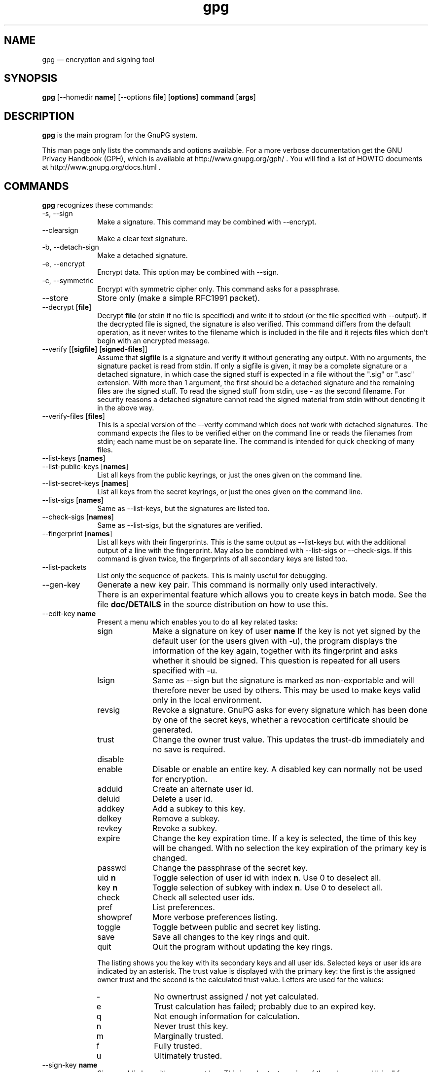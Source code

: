 .\" This -*- nroff -*- file has been generated from
.\" DocBook SGML with docbook-to-man on Debian GNU/Linux.
...\"
...\"	transcript compatibility for postscript use.
...\"
...\"	synopsis:  .P! <file.ps>
...\"
.de P!
\\&.
.fl			\" force out current output buffer
\\!%PB
\\!/showpage{}def
...\" the following is from Ken Flowers -- it prevents dictionary overflows
\\!/tempdict 200 dict def tempdict begin
.fl			\" prolog
.sy cat \\$1\" bring in postscript file
...\" the following line matches the tempdict above
\\!end % tempdict %
\\!PE
\\!.
.sp \\$2u	\" move below the image
..
.de pF
.ie     \\*(f1 .ds f1 \\n(.f
.el .ie \\*(f2 .ds f2 \\n(.f
.el .ie \\*(f3 .ds f3 \\n(.f
.el .ie \\*(f4 .ds f4 \\n(.f
.el .tm ? font overflow
.ft \\$1
..
.de fP
.ie     !\\*(f4 \{\
.	ft \\*(f4
.	ds f4\"
'	br \}
.el .ie !\\*(f3 \{\
.	ft \\*(f3
.	ds f3\"
'	br \}
.el .ie !\\*(f2 \{\
.	ft \\*(f2
.	ds f2\"
'	br \}
.el .ie !\\*(f1 \{\
.	ft \\*(f1
.	ds f1\"
'	br \}
.el .tm ? font underflow
..
.ds f1\"
.ds f2\"
.ds f3\"
.ds f4\"
'\" t 
.ta 8n 16n 24n 32n 40n 48n 56n 64n 72n  
.TH "gpg" "1" 
.SH "NAME" 
gpg \(em encryption and signing tool 
.SH "SYNOPSIS" 
.PP 
.nf 
.ta 8n 16n 24n 32n 40n 48n 56n 64n 72n 
\fBgpg\fP  [--homedir \fBname\fR]  [--options \fBfile\fR]  [\fBoptions\fR]  \fBcommand\fR  [\fBargs\fR]    
.fi 
.SH "DESCRIPTION" 
.PP 
\fBgpg\fP is the main program for the GnuPG system. 
 
.PP 
This man page only lists the commands and options available. 
For a more verbose documentation get the GNU Privacy Handbook (GPH), which is 
available at http://www.gnupg.org/gph/ . 
You will find a list of HOWTO documents at http://www.gnupg.org/docs.html . 
.SH "COMMANDS" 
.PP 
\fBgpg\fP recognizes these commands: 
.IP "-s, --sign" 10 
Make a signature. This command may be combined 
with --encrypt. 
.IP "--clearsign" 10 
Make a clear text signature. 
.IP "-b, --detach-sign" 10 
Make a detached signature. 
.IP "-e, --encrypt" 10 
Encrypt data. This option may be combined with --sign. 
.IP "-c, --symmetric" 10 
Encrypt with symmetric cipher only. 
This command asks for a passphrase. 
.IP "--store" 10 
Store only (make a simple RFC1991 packet). 
.IP "--decrypt [\fBfile\fR]" 10 
Decrypt \fBfile\fR (or stdin if no file is specified) and 
write it to stdout (or the file specified with 
--output). If the decrypted file is signed, the 
signature is also verified. This command differs 
from the default operation, as it never writes to the 
filename which is included in the file and it 
rejects files which don't begin with an encrypted 
message. 
.IP "--verify [[\fBsigfile\fR]  [\fBsigned-files\fR]]" 10 
Assume that \fBsigfile\fR is a signature and verify it 
without generating any output.	With no arguments, 
the signature packet is read from stdin.  If 
only a sigfile is given, it may be a complete 
signature or a detached signature, in which case 
the signed stuff is expected in a file without the 
".sig" or ".asc" extension.  
With more than 
1 argument, the first should be a detached signature 
and the remaining files are the signed stuff.  To read the signed 
stuff from stdin, use \fB-\fP as the second filename. 
For security reasons a detached signature cannot read the signed 
material from stdin without denoting it in the above way. 
.IP "--verify-files [\fBfiles\fR]" 10 
This is a special version of the --verify command which does not work with 
detached signatures.  The command expects the files to be verified either 
on the command line or reads the filenames from stdin;  each name must be on 
separate line. The command is intended for quick checking of many files. 
.IP "--list-keys [\fBnames\fR]" 10 
.IP "--list-public-keys [\fBnames\fR]" 10 
List all keys from the public keyrings, or just the 
ones given on the command line. 
.IP "--list-secret-keys [\fBnames\fR]" 10 
List all keys from the secret keyrings, or just the 
ones given on the command line. 
.IP "--list-sigs [\fBnames\fR]" 10 
Same as --list-keys, but the signatures are listed too. 
.IP "--check-sigs [\fBnames\fR]" 10 
Same as --list-sigs, but the signatures are verified. 
.IP "--fingerprint [\fBnames\fR]" 10 
List all keys with their fingerprints. This is the 
same output as --list-keys but with the additional output 
of a line with the fingerprint. May also be combined 
with --list-sigs or --check-sigs. 
If this command is given twice, the fingerprints of all 
secondary keys are listed too. 
.IP "--list-packets" 10 
List only the sequence of packets. This is mainly 
useful for debugging. 
.IP "--gen-key" 10 
Generate a new key pair. This command is normally only used 
interactively. 
.IP "" 10 
There is an experimental feature which allows you to create keys 
in batch mode. See the file \fBdoc/DETAILS\fP in the source distribution on how to use this. 
.IP "--edit-key \fBname\fR" 10 
Present a menu which enables you to do all key 
related tasks: 
.RS 
.IP "sign" 10 
Make a signature on key of user \fBname\fR If the key is not yet signed by the default 
user (or the users given with -u), the 
program displays the information of the key 
again, together with its fingerprint and 
asks whether it should be signed. This 
question is repeated for all users specified 
with -u. 
.IP "lsign" 10 
Same as --sign but the signature is marked as 
non-exportable and will therefore never be used 
by others.  This may be used to make keys valid 
only in the local environment. 
.IP "revsig" 10 
Revoke a signature.  GnuPG asks for every 
signature which has been done by one of 
the secret keys, whether a revocation 
certificate should be generated. 
.IP "trust" 10 
Change the owner trust value. This updates the 
trust-db immediately and no save is required. 
.IP "disable" 10 
.IP "enable" 10 
Disable or enable an entire key. A disabled key can normally not be used 
for encryption. 
.IP "adduid" 10 
Create an alternate user id. 
.IP "deluid" 10 
Delete a user id. 
.IP "addkey" 10 
Add a subkey to this key. 
.IP "delkey" 10 
Remove a subkey. 
.IP "revkey" 10 
Revoke a subkey. 
.IP "expire" 10 
Change the key expiration time.  If a key is 
selected, the time of this key will be changed. 
With no selection the key expiration of the 
primary key is changed. 
.IP "passwd" 10 
Change the passphrase of the secret key. 
.IP "uid \fBn\fR" 10 
Toggle selection of user id with index \fBn\fR. 
Use 0 to deselect all. 
.IP "key \fBn\fR" 10 
Toggle selection of subkey with index \fBn\fR. 
Use 0 to deselect all. 
.IP "check" 10 
Check all selected user ids. 
.IP "pref" 10 
List preferences. 
.IP "showpref" 10 
More verbose preferences listing. 
.IP "toggle" 10 
Toggle between public and secret key listing. 
.IP "save" 10 
Save all changes to the key rings and quit. 
.IP "quit" 10 
Quit the program without updating the 
key rings. 
.RE 
.IP "" 10 
The listing shows you the key with its secondary 
keys and all user ids. Selected keys or user ids 
are indicated by an asterisk. The trust value is 
displayed with the primary key: the first is the 
assigned owner trust and the second is the calculated 
trust value.  Letters are used for the values: 
.RS 
.IP "-" 10 
No ownertrust assigned / not yet calculated. 
.IP "e" 10 
Trust 
calculation has failed; probably due to an expired key. 
.IP "q" 10 
Not enough information for calculation. 
.IP "n" 10 
Never trust this key. 
.IP "m" 10 
Marginally trusted. 
.IP "f" 10 
Fully trusted. 
.IP "u" 10 
Ultimately trusted. 
.RE 
.IP "--sign-key \fBname\fR" 10 
Sign a public key with your secret key.	This is a shortcut version 
of the subcommand "sign" from --edit. 
.IP "--lsign-key \fBname\fR" 10 
Sign a public key with your secret key but mark it as non-exportable. 
This is a shortcut version of the subcommand "lsign" from --edit. 
.IP "--trusted-key \fBlong key ID\fR" 10 
Assume that the specified key (which must be given 
as a  full 8 byte key ID) is as trustworthy as one of 
your own secret keys. This option is useful if you 
don't want to keep your secret keys (or one of them) 
online but still want to be able to check the validity of a given 
recipient's or signator's key.  
.IP "--delete-key \fBname\fR" 10 
Remove key from the public keyring 
.IP "--delete-secret-key  \fBname\fR" 10 
Remove key from the secret and public keyring 
.IP "--delete-secret-and-public-key  \fBname\fR" 10 
Same as --delete-key, but if a secret key exists, it will be removed first. 
.IP "--gen-revoke" 10 
Generate a revocation certificate for the complete key. To revoke 
a subkey or a signature, use the --edit command. 
.IP "--export [\fBnames\fR]" 10 
Either export all keys from all keyrings (default 
keyrings and those registered via option --keyring), 
or if at least one name is given, those of the given 
name. The new keyring is written to stdout or to 
the file given with option "output".  Use together 
with --armor to mail those keys. 
.IP "--send-keys [\fBnames\fR]" 10 
Same as --export but sends the keys to a keyserver. 
Option --keyserver must be used to give the name 
of this keyserver. Don't send your complete keyring 
to a keyserver - select only those keys which are new 
or changed by you. 
.IP "--export-all [\fBnames\fR]" 10 
Same as --export, but also exports keys which 
are not compatible with OpenPGP. 
.IP "--export-secret-keys [\fBnames\fR]" 10 
.IP "--export-secret-subkeys [\fBnames\fR]" 10 
Same as --export, but exports the secret keys instead. 
This is normally not very useful and a security risk. 
The second form of the command has the special property to 
render the secret part of the primary key useless; this is 
a GNU extension to OpenPGP and other implementations can 
not be expected to successfully import such a key. 
.IP "--import [\fBfiles\fR]" 10 
.IP "--fast-import [\fBfiles\fR]" 10 
Import/merge keys. This adds the given keys to the 
keyring. 
The fast version does not build 
the trustdb; this can be done at any time with the 
command --update-trustdb. 
.IP "" 10 
There are a few other options which control how this command works. 
Most notable here is the --merge-only option which does not insert new keys 
but does only the merging of new signatures, user-IDs and subkeys. 
See also the option --allow-secret-key-import. 
.IP "--recv-keys \fBkey IDs\fR" 10 
Import the keys with the given key IDs from a HKP 
keyserver. Option --keyserver must be used to 
give the name of this keyserver. 
.IP "--export-ownertrust" 10 
List the assigned ownertrust values in ASCII format 
for backup purposes. 
.IP "--import-ownertrust [\fBfiles\fR]" 10 
Update the trustdb with the ownertrust values stored 
in \fBfiles\fR (or stdin if not given); existing 
values will be overwritten. 
.IP "--print-md \fBalgo\fR [\fBfiles\fR]" 10 
Print message digest of algorithm ALGO for all given files of stdin. 
If "*" is used for the algorithm, digests for all available algorithms 
are printed. 
.IP "--gen-random \fB0|1|2\fR 		   [\fBcount\fR]" 10 
Emit COUNT random bytes of the given quality level. If count is not given 
or zero, an endless sequence of random bytes will be emitted. 
PLEASE, don't use this command unless you know what you are doing; it may 
remove precious entropy from the system! 
.IP "--gen-prime \fBmode\fR 		  \fBbits\fR 		   [\fBqbits\fR]" 10 
Use the source, Luke :-). The output format is still subject to change. 
.IP "--version" 10 
Print version information along with a list 
of supported algorithms. 
.IP "--warranty" 10 
Print warranty information. 
.IP "-h, --help" 10 
Print usage information.  This is a really long list even though it doesn't list 
all options. 
.SH "OPTIONS" 
.PP 
Long options can be put in an options file (default "~/.gnupg/options"). 
Do not write the 2 dashes, but simply the name of the option and any 
required arguments. Lines with a hash as the first non-white-space 
character are ignored. Commands may be put in this file too, but that 
does not make sense. 
.PP 
\fBgpg\fP recognizes these options: 
.IP "-a, --armor" 10 
Create ASCII armored output. 
.IP "-o, --output \fBfile\fR" 10 
Write output to \fBfile\fR. 
.IP "-u, --local-user \fBname\fR" 10 
Use \fBname\fR as the user ID to sign. 
This option is silently ignored for the list commands, 
so that it can be used in an options file. 
.IP "--default-key \fBname\fR" 10 
Use \fBname\fR as default user ID for signatures.  If this 
is not used the default user ID is the first user ID 
found in the secret keyring. 
.IP "-r, --recipient \fBname\fR" 10 
.IP "" 10 
Encrypt for user id \fBname\fR. If this option is not 
specified, GnuPG asks for the user-id unless --default-recipient is given 
.IP "--default-recipient \fBname\fR" 10 
Use \fBname\fR as default recipient if option --recipient is not used and 
don't ask if this is a valid one. \fBname\fR must be non-empty. 
.IP "--default-recipient-self" 10 
Use the default key as default recipient if option --recipient is not used and 
don't ask if this is a valid one. The default key is the first one from the 
secret keyring or the one set with --default-key. 
.IP "--no-default-recipient" 10 
Reset --default-recipient and --default-recipient-self. 
.IP "--encrypt-to \fBname\fR" 10 
Same as --recipient but this one is intended for use 
in the options file and may be used with 
your own user-id as an "encrypt-to-self".  These keys 
are only used when there are other recipients given 
either by use of --recipient or by the asked user id. 
No trust checking is performed for these user ids and 
even disabled keys can be used. 
.IP "--no-encrypt-to" 10 
Disable the use of all --encrypt-to keys. 
.IP "-v, --verbose" 10 
Give more information during processing. If used 
twice, the input data is listed in detail. 
.IP "-q, --quiet" 10 
Try to be as quiet as possible. 
.IP "-z \fBn\fR" 10 
Set compression level to \fBn\fR. A value of 0 for \fBn\fR disables compression. Default is to use the default 
compression level of zlib (normally 6). 
.IP "-t, --textmode" 10 
Use canonical text mode.  If -t (but not 
--textmode) is used together with armoring 
and signing, this enables clearsigned messages. 
This kludge is needed for PGP compatibility; 
normally you would use --sign or --clearsign 
to selected the type of the signature. 
.IP "-n, --dry-run" 10 
Don't make any changes (this is not completely implemented). 
.IP "-i, --interactive" 10 
Prompt before overwriting any files. 
.IP "--batch" 10 
Use batch mode.  Never ask, do not allow interactive 
commands. 
.IP "--no-tty" 10 
Make sure that the TTY (terminal) is never used for any output. 
This option is needed in some cases because GnuPG sometimes prints 
warnings to the TTY if --batch is used. 
.IP "--no-batch" 10 
Disable batch mode.  This may be of use if --batch 
is enabled from an options file. 
.IP "--yes" 10 
Assume "yes" on most questions. 
.IP "--no" 10 
Assume "no" on most questions. 
.IP "--always-trust" 10 
Skip key validation and assume that used keys are always fully trusted. 
You won't use this unless you have installed some external validation scheme. 
.IP "--keyserver \fBname\fR" 10 
Use \fBname\fR to lookup keys which are not yet in 
your keyring.  This is only done while verifying 
messages with signatures.  The option is also 
required for the command --send-keys to 
specify the keyserver to where the keys should 
be send.  All keyservers synchronize with each 
other - so there is no need to send keys to more 
than one server.  Using the command 
"host -l pgp.net | grep wwwkeys" gives you a 
list of keyservers.  Because there is load 
balancing using round-robin DNS you may notice 
that you get different key servers. 
.IP "--no-auto-key-retrieve" 10 
This option disables the automatic retrieving of keys from a keyserver 
while verifying signatures. This option allows you to keep a keyserver in 
the options file for the --send-keys and --recv-keys commands. 
.IP "--honor-http-proxy" 10 
Try to access the keyserver over the proxy set with the variable 
"http_proxy". 
.IP "--keyring \fBfile\fR" 10 
Add \fBfile\fR to the list of keyrings. 
If \fBfile\fR begins with a tilde and a slash, these 
are replaced by the HOME directory. If the filename 
does not contain a slash, it is assumed to be in the 
home-directory ("~/.gnupg" if --homedir is not used). 
The filename may be prefixed with a scheme: 
.IP "" 10 
"gnupg-ring:" is the default one. 
.IP "" 10 
"gnupg-gdbm:" may be used for a GDBM ring. Note that GDBM 
is experimental and likely to be removed in future versions. 
.IP "" 10 
It might make sense to use it together with --no-default-keyring. 
.IP "--secret-keyring \fBfile\fR" 10 
Same as --keyring but for the secret keyrings. 
.IP "--homedir \fBdirectory\fR" 10 
Set the name of the home directory to \fBdirectory\fR If this 
option is not used it defaults to "~/.gnupg". It does 
not make sense to use this in a options file. This 
also overrides the environment variable "GNUPGHOME". 
.IP "--charset \fBname\fR" 10 
Set the name of the native character set.  This is used 
to convert some strings to proper UTF-8 encoding. 
Valid values for \fBname\fR are: 
.RS 
.IP "iso-8859-1" 10 
This is the default Latin 1 set. 
.IP "iso-8859-2" 10 
The Latin 2 set. 
.IP "koi8-r" 10 
The usual Russian set (rfc1489). 
.IP "utf-8" 10 
Bypass all translations and assume 
that the OS uses native UTF-8 encoding. 
.RE 
.IP "--utf8-strings" 10 
.IP "--no-utf8-strings" 10 
Assume that the arguments are already given as UTF8 strings.  The default 
(--no-utf8-strings) 
is to assume that arguments are encoded in the character set as specified 
by --charset. These options affect all following arguments.  Both options may 
be used multiple times. 
.IP "--options \fBfile\fR" 10 
Read options from \fBfile\fR and do not try to read 
them from the default options file in the homedir 
(see --homedir). This option is ignored if used 
in an options file. 
.IP "--no-options" 10 
Shortcut for "--options /dev/null".  This option is 
detected before an attempt to open an option file. 
.IP "--load-extension \fBname\fR" 10 
Load an extension module. If \fBname\fR does not 
contain a slash it is searched in "/usr/local/lib/gnupg" 
See the manual for more information about extensions. 
.IP "--debug \fBflags\fR" 10 
Set debugging flags. All flags are or-ed and \fBflags\fR may 
be given in C syntax (e.g. 0x0042). 
.IP "--debug-all" 10 
Set all useful debugging flags. 
.IP "--status-fd \fBn\fR" 10 
Write special status strings to the file descriptor \fBn\fR. 
See the file DETAILS in the documentation for a listing of them. 
.IP "--logger-fd \fBn\fR" 10 
Write log output to file descriptor \fBn\fR and not to stderr. 
.IP "--no-comment" 10 
Do not write comment packets.  This option affects only 
the generation of secret keys.	Please note, that this has nothing 
to do with the comments in clear text signatures. 
.IP "--comment \fBstring\fR" 10 
Use \fBstring\fR as comment string in clear text signatures. 
To suppress those comment strings entirely, use an empty string here. 
.IP "--default-comment" 10 
Force to write the standard comment string in clear 
text signatures.  Use this to overwrite a --comment 
from a config file. 
.IP "--no-version" 10 
Omit the version string in clear text signatures. 
.IP "--emit-version" 10 
Force to write the version string in clear text 
signatures.  Use this to overwrite a previous 
--no-version from a config file. 
.IP "-N, --notation-data \fBname=value\fR" 10 
Put the name value pair into the signature as notation data. 
\fBname\fR must consist only of alphanumeric characters, digits 
or the underscore; the first character must not be a digit. 
\fBvalue\fR may be any printable string; it will be encoded in UTF8, 
so you should check that your --charset is set correctly. 
If you prefix \fBname\fR with an exclamation mark, the notation 
data will be flagged as critical (rfc2440:5.2.3.15). 
.IP "--set-policy-url \fBstring\fR" 10 
Use \fBstring\fR as Policy URL for signatures (rfc2440:5.2.3.19). 
If you prefix it with an exclamation mark, the policy URL 
packet will be flagged as critical. 
.IP "--set-filename \fBstring\fR" 10 
Use \fBstring\fR as the name of file which is stored in 
messages. 
.IP "--use-embedded-filename" 10 
Try to create a file with a name as embedded in the data. 
This can be a dangerous option as it allows to overwrite files. 
.IP "--completes-needed \fBn\fR" 10 
Number of completely trusted users to introduce a new 
key signer (defaults to 1). 
.IP "--marginals-needed \fBn\fR" 10 
Number of marginally trusted users to introduce a new 
key signer (defaults to 3) 
.IP "--max-cert-depth \fBn\fR" 10 
Maximum depth of a certification chain (default is 5). 
.IP "--cipher-algo \fBname\fR" 10 
Use  \fBname\fR as cipher algorithm. Running the program 
with the command --version yields a list of supported 
algorithms. If this is not used the cipher algorithm is 
selected from the preferences stored with the key. 
.IP "--digest-algo \fBname\fR" 10 
Use  \fBname\fR as message digest algorithm. Running the 
program with the command --version yields a list of 
supported algorithms.  Please note that using this 
option may violate the OpenPGP requirement, that a 
160 bit hash is to be used for DSA. 
.IP "--s2k-cipher-algo \fBname\fR" 10 
Use  \fBname\fR as the cipher algorithm used to protect secret 
keys.  The default cipher is BLOWFISH.	This cipher is 
also used for conventional encryption if --cipher-algo 
is not given. 
.IP "--s2k-digest-algo \fBname\fR" 10 
Use  \fBname\fR as the digest algorithm used to mangle the 
passphrases.  The default algorithm is RIPE-MD-160. 
This digest algorithm is also used for conventional 
encryption if --digest-algo is not given. 
.IP "--s2k-mode \fBn\fR" 10 
Selects how passphrases are mangled. If \fBn\fR is 0 
a plain passphrase (which is not recommended) will be used, 
a 1 (default) adds a salt to the passphrase and 
a 3 iterates the whole process a couple of times. 
Unless --rfc1991 is used, this mode is also used 
for conventional encryption. 
.IP "--compress-algo \fBn\fR" 10 
Use compress algorithm	\fBn\fR. Default is 2 which is 
RFC1950 compression. You may use 1 to use the old zlib  
version (RFC1951) which is used by PGP. The default algorithm may 
give better results because the window size is not limited 
to 8K. If this is not used the OpenPGP behavior is used, 
i.e. the compression algorithm is selected from the 
preferences; note, that this can't be done if you do 
not encrypt the data. 
.IP "--disable-cipher-algo \fBname\fR" 10 
Never allow the use of \fBname\fR as cipher algorithm. 
The given name will not be checked so that a later loaded algorithm 
will still get disabled. 
.IP "--disable-pubkey-algo \fBname\fR" 10 
Never allow the use of \fBname\fR as public key algorithm. 
The given name will not be checked so that a later loaded algorithm 
will still get disabled. 
.IP "--no-sig-cache" 10 
Do not cache the verification status of key signatures. 
Caching gives a much better performance in key listings.  However, if 
you suspect that your public keyring is not save against write 
modifications, you can use this option to disable the caching.  It 
probably does not make sense to disable it because all kind of damage 
can be done if someone else has write access to your public keyring. 
.IP "--no-sig-create-check" 10 
GnuPG normally verifies each signature right after creation to protect 
against bugs and hardware malfunctions which could leak out bits from 
the secret key.  This extra verification needs some time (about 115% 
for DSA keys), and so this option can be used to disable it. 
However, due to the fact that the signature creation needs manual 
interaction, this performance penalty does not matter in most settings. 
.IP "--throw-keyid" 10 
Do not put the keyid into encrypted packets.  This option 
hides the receiver of the message and is a countermeasure 
against traffic analysis.  It may slow down the decryption 
process because all available secret keys are tried. 
.IP "--not-dash-escaped" 10 
This option changes the behavior of cleartext signatures 
so that they can be used for patch files. You should not 
send such an armored file via email because all spaces 
and line endings are hashed too.  You can not use this 
option for data which has 5 dashes at the beginning of a 
line, patch files don't have this. A special armor header 
line tells GnuPG about this cleartext signature option. 
.IP "--escape-from-lines" 10 
Because some mailers change lines starting with "From " 
to "<From " it is good to handle such lines in a special 
way when creating cleartext signatures. All other PGP 
versions do it this way too. This option is not enabled 
by default because it would violate rfc2440. 
.IP "--passphrase-fd \fBn\fR" 10 
Read the passphrase from file descriptor \fBn\fR. If you use 
0 for \fBn\fR, the passphrase will be read from stdin.	This 
can only be used if only one passphrase is supplied. 
Don't use this option if you can avoid it. 
.IP "--command-fd \fBn\fR" 10 
This is a replacement for the deprecated shared-memory IPC mode. 
If this option is enabled, user input on questions is not expected 
from the TTY but from the given file descriptor.  It should be used 
together with --status-fd. See the file doc/DETAILS in the source 
distribution for details on how to use it. 
.IP "--use-agent" 10 
Try to use the GnuPG-Agent. Please note that this agent is still under 
development.  With this option, GnuPG first tries to connect to the 
agent before it asks for a passphrase. 
.IP "--rfc1991" 10 
Try to be more RFC1991 (PGP 2.x) compliant. 
.IP "--openpgp" 10 
Reset all packet, cipher and digest options to OpenPGP 
behavior. Use this option to reset all previous 
options like --rfc1991, --force-v3-sigs, --s2k-*, 
--cipher-algo, --digest-algo and --compress-algo to 
OpenPGP compliant values.  All PGP workarounds are also 
disabled. 
.IP "--force-v3-sigs" 10 
OpenPGP states that an implementation should generate 
v4 signatures but PGP 5.x recognizes v4 signatures only 
on key material.  This option forces v3 signatures for 
signatures on data. 
.IP "--force-mdc" 10 
Force the use of encryption with appended manipulation 
code.  This is always used with the newer ciphers (those 
with a blocksize greater than 64 bit). 
This option might not be implemented yet. 
.IP "--allow-non-selfsigned-uid" 10 
Allow the import of keys with user IDs which are not self-signed, but 
have at least one signature. 
This only allows the import - key validation will fail and you 
have to check the validity of the key my other means.  This hack is 
needed for some German keys generated with pgp 2.6.3in. You should really 
avoid using it, because OpenPGP has better mechanics to do separate signing 
and encryption keys. 
.IP "--allow-freeform-uid" 10 
Disable all checks on the form of the user ID while generating a new 
one.  This option should only be used in very special environments as 
it does not ensure the de-facto standard format of user IDs. 
.IP "--ignore-time-conflict" 10 
GnuPG normally checks that the timestamps associated with keys and 
signatures have plausible values.  However, sometimes a signature seems to 
be older than the key due to clock problems.  This option makes these 
checks just a warning. 
.IP "--ignore-crc-error" 10 
The ASCII armor used by OpenPG is protected by a CRC checksum against 
transmission errors.  Sometimes it happens that the CRC gets mangled 
somewhere on the transmission channel  
but the actual content (which is anyway protected by 
the OpenPGP protocol) is still okay.  This option will let gpg ignore 
CRC errors. 
.IP "--lock-once" 10 
Lock the databases the first time a lock is requested 
and do not release the lock until the process 
terminates. 
.IP "--lock-multiple" 10 
Release the locks every time a lock is no longer 
needed. Use this to override a previous --lock-once 
from a config file. 
.IP "--lock-never" 10 
Disable locking entirely.  This option should be used only in very 
special environments, where it can be assured that only one process 
is accessing those files.  A bootable floppy with a stand-alone 
encryption system will probably use this.  Improper usage of this 
option may lead to data and key corruption. 
.IP "--no-random-seed-file" 10 
GnuPG uses a file to store its internal random pool over invocations. 
This makes random generation faster; however sometimes write operations 
are not desired.  This option can be used to achieve that with the cost of 
slower random generation. 
.IP "--no-verbose" 10 
Reset verbose level to 0. 
.IP "--no-greeting" 10 
Suppress the initial copyright message but do not 
enter batch mode. 
.IP "--no-secmem-warning" 10 
Suppress the warning about "using insecure memory". 
.IP "--no-armor" 10 
Assume the input data is not in ASCII armored format. 
.IP "--no-default-keyring" 10 
Do not add the default keyrings to the list of 
keyrings. 
.IP "--skip-verify" 10 
Skip the signature verification step.  This may be 
used to make the decryption faster if the signature 
verification is not needed. 
.IP "--with-colons" 10 
Print key listings delimited by colons. 
.IP "--with-key-data" 10 
Print key listings delimited by colons and print the public key data. 
.IP "--with-fingerprint" 10 
Same as the command --fingerprint but changes only the format of the output 
and may be used together with another command. 
.IP "--fast-list-mode" 10 
Changes the output of the list commands to work faster; this is achieved 
by leaving some parts empty.  Some applications don't need the user ID and 
the trust information given in the listings.  By using this options they 
can get a faster listing.  The exact behaviour of this option may change 
in future versions. 
.IP "--fixed-list-mode" 10 
Do not merge user ID and primary key in --with-colon listing mode and 
print all timestamps as seconds since 1970-01-01. 
.IP "--list-only" 10 
Changes the behaviour of some commands.  This is like --dry-run but 
different in some cases.  The semantic of this command may be extended in 
the future.  Currently it only skips the actual decryption pass and 
therefore enables a fast listing of the encryption keys. 
.IP "--no-literal" 10 
This is not for normal use.  Use the source to see for what it might be useful. 
.IP "--set-filesize" 10 
This is not for normal use.  Use the source to see for what it might be useful. 
.IP "--emulate-md-encode-bug" 10 
GnuPG versions prior to 1.0.2 had a bug in the way a signature was encoded. 
This options enables a workaround by checking faulty signatures again with 
the encoding used in old versions.  This may only happen for ElGamal signatures 
which are not widely used. 
.IP "--show-session-key" 10 
Display the session key used for one message. See --override-session-key 
for the counterpart of this option. 
.IP "" 10 
We think that Key-Escrow is a Bad Thing; however the user should 
have the freedom to decide whether to go to prison or to reveal the content of 
one specific message without compromising all messages ever encrypted for one 
secret key. DON'T USE IT UNLESS YOU ARE REALLY FORCED TO DO SO. 
.IP "--override-session-key \fBstring\fR " 10 
Don't use the public key but the session key \fBstring\fR.  The format of this 
string is the same as the one printed by --show-session-key.  This option 
is normally not used but comes handy in case someone forces you to reveal the 
content of an encrypted message; using this option you can do this without 
handing out the secret key. 
.IP "--merge-only" 10 
Don't insert new keys into the keyrings while doing an import. 
.IP "--allow-secret-key-import" 10 
Allow import of secret keys.  The import command normally skips secret 
keys because a secret key can otherwise be used to attack the trust 
calculation. 
.IP "--try-all-secrets" 10 
Don't look at the key ID as stored in the message but try all secret keys in 
turn to find the right decryption key.	This option forces the behaviour as 
used by anonymous recipients (created by using --throw-keyid) and might come 
handy in case where an encrypted message contains a bogus key ID. 
.IP "--enable-special-filenames" 10 
This options enables a mode in which filenames of the form 
\fB-&n\fP, where n is a non-negative decimal number, 
refer to the file descriptor n and not to a file with that name. 
.IP "--no-expensive-trust-checks" 10 
Experimental use only. 
.SH "How to specify a user ID" 
.PP 
There are different ways on how to specify a user ID to GnuPG; 
here are some examples: 
 
.IP "" 10 
.IP "234567C4" 10 
.IP "0F34E556E" 10 
.IP "01347A56A" 10 
.IP "0xAB123456" 10 
Here the key ID is given in the usual short form. 
.IP "234AABBCC34567C4" 10 
.IP "0F323456784E56EAB" 10 
.IP "01AB3FED1347A5612" 10 
.IP "0x234AABBCC34567C4" 10 
Here the key ID is given in the long form as used by OpenPGP. 
.IP "1234343434343434C434343434343434" 10 
.IP "123434343434343C3434343434343734349A3434" 10 
.IP "0E12343434343434343434EAB3484343434343434" 10 
.IP "0xE12343434343434343434EAB3484343434343434" 10 
The best way to specify a key ID is by using the fingerprint of 
the key.  This avoids any ambiguities in case that there are duplicated 
key IDs (which are really rare for the long key IDs). 
.IP "=Heinrich Heine <heinrichh@uni-duesseldorf.de>" 10 
Using an exact to match string.  The equal sign indicates this. 
.IP "<heinrichh@uni-duesseldorf.de>" 10 
Using the email address part which must match exactly.	The left angle bracket 
indicates this email address mode. 
.IP "+Heinrich Heine duesseldorf" 10 
All words must match exactly (not case sensitive) but can appear in 
any order in the user ID.  Words are any sequences of letters, 
digits, the underscore and all characters with bit 7 set. 
.IP "#34" 10 
Using the Local ID.  This is a very low level method and should 
only be used by applications which really need it.  The hash character 
indicates this method.	An application should not assume that this is 
only a number. 
.IP "Heine" 10 
.IP "*Heine" 10 
By case insensitive substring matching.  This is the default mode but 
applications may want to explicitly indicate this by putting the asterisk 
in front. 
.PP 
Note that you can append an exclamation mark to key IDs or 
fingerprints.  This flag which tells GnuPG to use exactly 
that primary or secondary key and don't try to figure out which  
secondary or primary key to use. 
 
.SH "RETURN VALUE" 
.PP 
The program returns 0 if everything was fine, 1 if at least 
a signature was bad, and other error codes for fatal errors. 
 
.SH "EXAMPLES" 
.IP "gpg -se -r \fBBob\fR \fBfile\fR" 10 
sign and encrypt for user Bob 
.IP "gpg --clearsign \fBfile\fR" 10 
make a clear text signature 
.IP "gpg -sb  \fBfile\fR" 10 
make a detached signature 
.IP "gpg --list-keys  \fBuser_ID\fR" 10 
show keys 
.IP "gpg --fingerprint  \fBuser_ID\fR" 10 
show fingerprint 
.IP "gpg --verify  \fBpgpfile\fR" 10 
.IP "gpg --verify  \fBsigfile\fR [\fBfiles\fR]" 10 
Verify the signature of the file but do not output the data. The second form 
is used for detached signatures, where \fBsigfile\fR is the detached 
signature (either ASCII armored of binary) and [\fBfiles\fR] are the signed 
data; if this is not given the name of the file holding the signed data is 
constructed by cutting off the extension (".asc" or ".sig") of 
\fBsigfile\fR or by asking the user for the filename. 
.SH "ENVIRONMENT" 
.IP "HOME" 10 
Used to locate the default home directory. 
.IP "GNUPGHOME" 10 
If set directory used instead of "~/.gnupg". 
.IP "http_proxy" 10 
Only honored when the option --honor-http-proxy is set. 
.SH "FILES" 
.IP "~/.gnupg/secring.gpg" 10 
The secret keyring 
.IP "~/.gnupg/secring.gpg.lock" 10 
and the lock file 
.IP "~/.gnupg/pubring.gpg" 10 
The public keyring 
.IP "~/.gnupg/pubring.gpg.lock" 10 
and the lock file 
.IP "~/.gnupg/trustdb.gpg" 10 
The trust database 
.IP "~/.gnupg/trustdb.gpg.lock" 10 
and the lock file 
.IP "~/.gnupg/random_seed" 10 
used to preserve the internal random pool 
.IP "~/.gnupg/options" 10 
May contain options 
.IP "/usr[/local]/share/gnupg/options.skel" 10 
Skeleton options file 
.IP "/usr[/local]/lib/gnupg/" 10 
Default location for extensions 
.SH "WARNINGS" 
.PP 
Use a *good* password for your user account and a *good* passphrase 
to protect your secret key.  This passphrase is the weakest part of the 
whole system.  Programs to do dictionary attacks on your secret keyring 
are very easy to write and so you should protect your "~/.gnupg/" 
directory very well. 
.PP 
Keep in mind that, if this program is used over a network (telnet), it 
is *very* easy to spy out your passphrase! 
.PP 
If you are going to verify detached signatures, make sure that the 
program nows about it; either be giving both filenames on the 
commandline or using \fB-\fP to specify stdin. 
.SH "BUGS" 
.PP 
On many systems this program should be installed as setuid(root). This 
is necessary to lock memory pages. Locking memory pages prevents the 
operating system from writing memory pages to disk. If you get no 
warning message about insecure memory your operating system supports 
locking without being root. The program drops root privileges as soon 
as locked memory is allocated. 
...\" created by instant / docbook-to-man, Sat 28 Apr 2001, 20:43 
